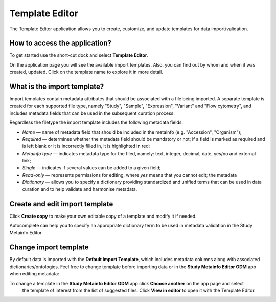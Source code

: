 Template Editor
###############

The Template Editor application allows you to create, customize, and update templates for data import/validation.

How to access the application?
------------------------------

To get started use the short-cut dock and select **Template Editor**.

.. image:: images/shortcuts-template-editor.png
   :scale: 45 %
   :align: center

On the application page you will see the available import templates. Also, you can find out by whom and when it was
created, updated. Click on the template name to explore it in more detail.

.. image:: images/templates-list.png
   :scale: 35 %
   :align: center



What is the import template?
----------------------------

Import templates contain metadata attributes that should be associated with a file being imported.
A separate template is created for each supported file type, namely "Study", "Sample", "Expression", "Variant"
and "Flow cytometry", and includes metadata fields that can be used in the subsequent curation process.


Regardless the filetype the import template includes the following metadata fields:

- *Name* — name of metadata field that should be included in the metainfo (e.g. "Accession", "Organism");
- *Required* — determines whether the metadata field should be mandatory or not; if a field is marked as required
  and is left blank or it is incorrectly filled in, it is highlighted in red;
- *Metainfo type* — indicates metadata type for the filed, namely: text, integer, decimal, date, yes/no and external link;
- *Single* — indicates if several values can be added to a given field;
- *Read-only* — represents permissions for editing, where `yes` means that you cannot edit; the metadata
- *Dictionary* — allows you to specify a dictionary providing standardized and unified terms that can be used in data
  curation and to help validate and harmonise metadata.


.. image:: images/template-example.png
   :scale: 75 %
   :align: center


Create and edit import template
-------------------------------

Click **Create copy** to make your own editable copy of a template and modify it if needed.

.. image:: images/template-copy.png
   :align: center

Autocomplete can help you to specify an appropriate dictionary term to be used in metadata validation in the Study Metainfo Editor.


.. image:: images/edit-template.png
   :align: center


Change import template
----------------------

By default data is imported with the **Default Import Template**, which includes metadata
columns along with associated dictionaries/ontologies. Feel free to change template before
importing data or in the **Study Metainfo Editor ODM** app when editing metadata:


To change a template in the **Study Metainfo Editor ODM** app click **Choose another** on the app page and select
   the template of interest from the list of suggested files.
   Click **View in editor** to open it with the Template Editor.

.. image:: images/change-template-me.png
   :scale: 65 %
   :align: center